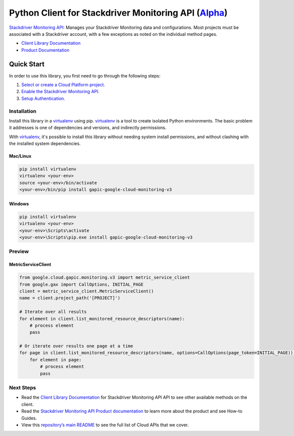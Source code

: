 Python Client for Stackdriver Monitoring API (`Alpha`_)
==================================================================================================

`Stackdriver Monitoring API`_: Manages your Stackdriver Monitoring data and configurations. Most projects must be associated with a Stackdriver account, with a few exceptions as noted on the individual method pages.


- `Client Library Documentation`_
- `Product Documentation`_

.. _Alpha: https://github.com/GoogleCloudPlatform/google-cloud-python/blob/master/README.rst
.. _Stackdriver Monitoring API: https://cloud.google.com/monitoring
.. _Client Library Documentation: https://googlecloudplatform.github.io/google-cloud-python/stable/monitoring-usage
.. _Product Documentation:  https://cloud.google.com/monitoring

Quick Start
-----------

In order to use this library, you first need to go through the following steps:

1. `Select or create a Cloud Platform project.`_
2. `Enable the Stackdriver Monitoring API.`_
3. `Setup Authentication.`_

.. _Select or create a Cloud Platform project.: https://console.cloud.google.com/project
.. _Enable the Stackdriver Monitoring API.:  https://cloud.google.com/monitoring
.. _Setup Authentication.: https://googlecloudplatform.github.io/google-cloud-python/stable/google-cloud-auth

Installation
~~~~~~~~~~~~

Install this library in a `virtualenv`_ using pip. `virtualenv`_ is a tool to
create isolated Python environments. The basic problem it addresses is one of
dependencies and versions, and indirectly permissions.

With `virtualenv`_, it's possible to install this library without needing system
install permissions, and without clashing with the installed system
dependencies.

.. _`virtualenv`: https://virtualenv.pypa.io/en/latest/


Mac/Linux
^^^^^^^^^

.. code-block:: console

    pip install virtualenv
    virtualenv <your-env>
    source <your-env>/bin/activate
    <your-env>/bin/pip install gapic-google-cloud-monitoring-v3


Windows
^^^^^^^

.. code-block:: console

    pip install virtualenv
    virtualenv <your-env>
    <your-env>\Scripts\activate
    <your-env>\Scripts\pip.exe install gapic-google-cloud-monitoring-v3

Preview
~~~~~~~

MetricServiceClient
^^^^^^^^^^^^^^^^^^^^^^

.. code:: py

  from google.cloud.gapic.monitoring.v3 import metric_service_client
  from google.gax import CallOptions, INITIAL_PAGE
  client = metric_service_client.MetricServiceClient()
  name = client.project_path('[PROJECT]')

  # Iterate over all results
  for element in client.list_monitored_resource_descriptors(name):
      # process element
      pass

  # Or iterate over results one page at a time
  for page in client.list_monitored_resource_descriptors(name, options=CallOptions(page_token=INITIAL_PAGE)):
      for element in page:
          # process element
          pass

Next Steps
~~~~~~~~~~

-  Read the `Client Library Documentation`_ for Stackdriver Monitoring API
   API to see other available methods on the client.
-  Read the `Stackdriver Monitoring API Product documentation`_ to learn
   more about the product and see How-to Guides.
-  View this `repository’s main README`_ to see the full list of Cloud
   APIs that we cover.

.. _Stackdriver Monitoring API Product documentation:  https://cloud.google.com/monitoring
.. _repository’s main README: https://github.com/GoogleCloudPlatform/google-cloud-python/blob/master/README.rst
